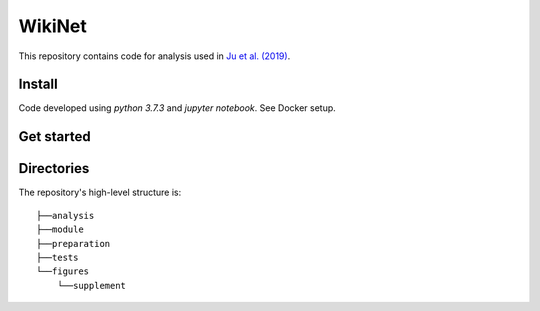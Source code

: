 =========
 WikiNet
=========
This repository contains code for analysis used in `Ju et al. (2019) <https://google.com>`_.

Install
=======
Code developed using `python 3.7.3` and `jupyter notebook`. See Docker setup.

Get started
===========

Directories
===========
The repository's high-level structure is:
::

    ├──analysis
    ├──module
    ├──preparation
    ├──tests
    └──figures
        └──supplement
